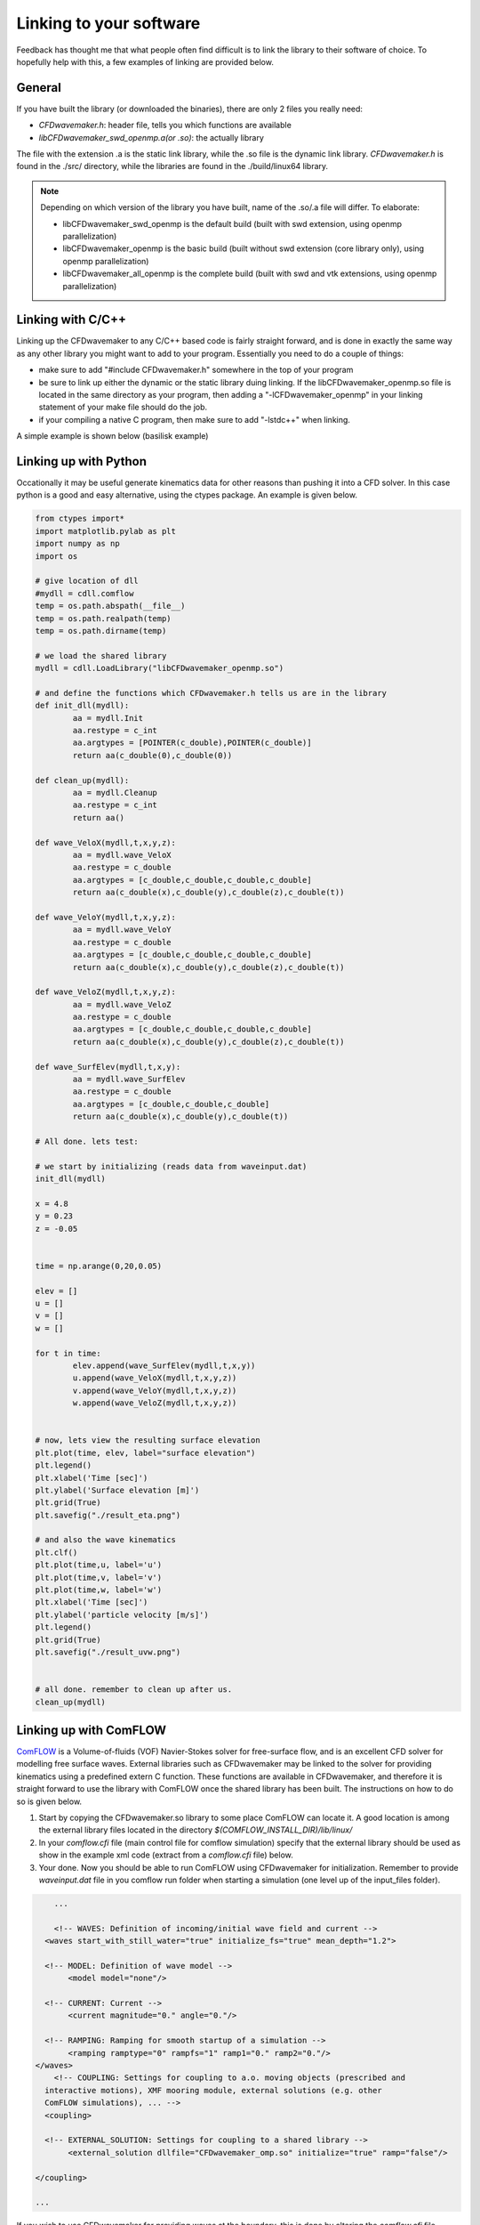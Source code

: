 Linking to your software
========================

Feedback has thought me that what people often find difficult is to link the library to their software of choice.
To hopefully help with this, a few examples of linking are provided below.

General
-------

If you have built the library (or downloaded the binaries), there are only 2 files you really need:

- `CFDwavemaker.h`: header file, tells you which functions are available
- `libCFDwavemaker_swd_openmp.a(or .so)`: the actually library

The file with the extension .a is the static link library, while the .so file is the dynamic link library.
`CFDwavemaker.h` is found in the ./src/ directory, while the libraries are found in the ./build/linux64 library.

.. note::

	Depending on which version of the library you have built, name of the .so/.a file will differ. To elaborate:

	- libCFDwavemaker_swd_openmp is the default build (built with swd extension, using openmp parallelization)
	- libCFDwavemaker_openmp is the basic build (built without swd extension (core library only), using openmp parallelization)
	- libCFDwavemaker_all_openmp is the complete build (built with swd and vtk extensions, using openmp parallelization)


Linking with C/C++
------------------

Linking up the CFDwavemaker to any C/C++ based code is fairly straight forward, and is done in exactly the same way as any other library you might want to add to your program.
Essentially you need to do a couple of things:

- make sure to add "#include CFDwavemaker.h" somewhere in the top of your program
- be sure to link up either the dynamic or the static library duing linking. If the libCFDwavemaker_openmp.so file is located in the same directory as your program, then adding a "-lCFDwavemaker_openmp" in your linking statement of your make file should do the job.
- if your compiling a native C program, then make sure to add "-lstdc++" when linking. 

A simple example is shown below (basilisk example)


Linking up with Python
----------------------

Occationally it may be useful generate kinematics data for other reasons than pushing it into a CFD solver. In this case python is a good and easy alternative, using the ctypes package. An example is given below.

.. code:: python

	from ctypes import*
	import matplotlib.pylab as plt
	import numpy as np
	import os

	# give location of dll
	#mydll = cdll.comflow
	temp = os.path.abspath(__file__)
	temp = os.path.realpath(temp)
	temp = os.path.dirname(temp)

	# we load the shared library 
	mydll = cdll.LoadLibrary("libCFDwavemaker_openmp.so")     

	# and define the functions which CFDwavemaker.h tells us are in the library
	def init_dll(mydll):
		aa = mydll.Init
		aa.restype = c_int
		aa.argtypes = [POINTER(c_double),POINTER(c_double)]
		return aa(c_double(0),c_double(0))

	def clean_up(mydll):
		aa = mydll.Cleanup
		aa.restype = c_int
		return aa()

	def wave_VeloX(mydll,t,x,y,z):
		aa = mydll.wave_VeloX
		aa.restype = c_double
		aa.argtypes = [c_double,c_double,c_double,c_double]
		return aa(c_double(x),c_double(y),c_double(z),c_double(t))

	def wave_VeloY(mydll,t,x,y,z):
		aa = mydll.wave_VeloY
		aa.restype = c_double
		aa.argtypes = [c_double,c_double,c_double,c_double]
		return aa(c_double(x),c_double(y),c_double(z),c_double(t))

	def wave_VeloZ(mydll,t,x,y,z):
		aa = mydll.wave_VeloZ
		aa.restype = c_double
		aa.argtypes = [c_double,c_double,c_double,c_double]
		return aa(c_double(x),c_double(y),c_double(z),c_double(t))

	def wave_SurfElev(mydll,t,x,y):
		aa = mydll.wave_SurfElev
		aa.restype = c_double
		aa.argtypes = [c_double,c_double,c_double]
		return aa(c_double(x),c_double(y),c_double(t))

	# All done. lets test:

	# we start by initializing (reads data from waveinput.dat) 
	init_dll(mydll)

	x = 4.8
	y = 0.23
	z = -0.05


	time = np.arange(0,20,0.05)

	elev = []
	u = []
	v = []
	w = []

	for t in time:
		elev.append(wave_SurfElev(mydll,t,x,y))
		u.append(wave_VeloX(mydll,t,x,y,z))
		v.append(wave_VeloY(mydll,t,x,y,z))
		w.append(wave_VeloZ(mydll,t,x,y,z))
		

	# now, lets view the resulting surface elevation
	plt.plot(time, elev, label="surface elevation")
	plt.legend()
	plt.xlabel('Time [sec]')
	plt.ylabel('Surface elevation [m]')
	plt.grid(True)
	plt.savefig("./result_eta.png")

	# and also the wave kinematics
	plt.clf()
	plt.plot(time,u, label='u')
	plt.plot(time,v, label='v')
	plt.plot(time,w, label='w')
	plt.xlabel('Time [sec]')
	plt.ylabel('particle velocity [m/s]')
	plt.legend()
	plt.grid(True)
	plt.savefig("./result_uvw.png")


	# all done. remember to clean up after us.
	clean_up(mydll)


Linking up with ComFLOW
-----------------------

`ComFLOW`_ is a Volume-of-fluids (VOF) Navier-Stokes solver for free-surface flow, and is an excellent CFD solver for modelling free surface waves. External libraries such as CFDwavemaker may be linked to the solver for providing kinematics using a predefined extern C function. These functions are available in CFDwavemaker, and therefore it is straight forward to use the library with ComFLOW once the shared library has been built. The instructions on how to do so is given below.

.. _`ComFLOW`: http://www.math.rug.nl/~veldman/comflow/comflow.html

1. Start by copying the CFDwavemaker.so library to some place ComFLOW can locate it. A good location is among the external library files located in the directory `$(COMFLOW_INSTALL_DIR)/lib/linux/`

2. In your `comflow.cfi` file (main control file for comflow simulation) specify that the external library should be used as show in the example xml code (extract from a `comflow.cfi` file) below.

3. Your done. Now you should be able to run ComFLOW using CFDwavemaker for initialization. Remember to provide `waveinput.dat` file in you comflow run folder when starting a simulation (one level up of the input_files folder). 

.. code:: xml

	...

	<!-- WAVES: Definition of incoming/initial wave field and current -->
      <waves start_with_still_water="true" initialize_fs="true" mean_depth="1.2">

      <!-- MODEL: Definition of wave model -->
           <model model="none"/>

      <!-- CURRENT: Current -->
           <current magnitude="0." angle="0."/>

      <!-- RAMPING: Ramping for smooth startup of a simulation -->
           <ramping ramptype="0" rampfs="1" ramp1="0." ramp2="0."/>
    </waves>
	<!-- COUPLING: Settings for coupling to a.o. moving objects (prescribed and 
      interactive motions), XMF mooring module, external solutions (e.g. other 
      ComFLOW simulations), ... -->
      <coupling>

      <!-- EXTERNAL_SOLUTION: Settings for coupling to a shared library -->
           <external_solution dllfile="CFDwavemaker_omp.so" initialize="true" ramp="false"/>

    </coupling>

    ...

If you wish to use CFDwavemaker for providing waves at the boundary, this is done by altering the `comflow.cfi` file. Reference is made to the `ComFLOW manual`_.

.. _`ComFLOW manual`: http://poseidon.housing.rug.nl/sphinx/

Linking up with Basilisk (or C)
-------------------------------

`Basilisk`_ is an open source library for the solution of partial differential equations on adaptive Cartesian meshes. The code is built in C (C99) with more than a few improvements to syntax (refered to as `Basilisk C`), making it efficient and fairly easy to use and understand. 
Linking CFDwavemaker to this library is straight forward, since it is built on the same programming language (almost). 

.. _`Basilisk`: http://www.basilisk.fr


This simple example makes use of the non-hydrostatic multilayer solver to propagate irregular waves in a domain which measures 1738x1738m. the water depth is set to 76.4m.

.. code:: C

	/**
	# Irregular wave case using periodic domain (multilayer solver)

	outputs .vts files which can be viewed in paraview
	The solution is obtained using the layered model and demonstrates its
	robustness and a degree of realism even for this complex case. 


	Made by: Oystein lande 2022  (modified version of basilisk/src/test/breaking.c)

	*/

	//#include "grid/multigrid.h"
	#include "layered/hydro.h"
	#include "layered/nh.h"
	#include "layered/remap.h"
	#include "layered/perfs.h"
	#include "view.h"


	#include "CFDwavemaker.h"

	/**
	The initial conditions is set in the waveinput.dat file and read through
	the CFDwavemaker lib. This particular example is a spatial periodic
	solution with a domain size L 1738m. We run the simulation for approximately
	5 mean wave periods.*/

	#define l_  1738.
	#define k_  (2.*pi)/l_
	#define h_  76.4
	#define g_  9.81
	#define T0  15.
	#define Tmax 5*T0

	/**
	The domain is periodic in $x$ and resolved using 128$^2$
	points and 20 layers. */

	int main()
	{
		size(l_);
		//omp_set_num_threads(1);
		origin(-L0 / 2., -L0 / 2.);
		periodic(right);
		periodic(top);
		N = 128;
		nl = 20;
		G = g_;
		//nu = 1. / RE;
		nu = 0;

		/* Initialize CFDwavemaker. waveinput.dat file is read when calling this function*/
		wave_Initialize();

		/**
		Some implicit damping is necessary to damp fast modes. This may be
		related to the slow/fast decoupling of the $\theta$-scheme mentioned
		by [Durran & Blossey, 2012](#durran2012). */

		//theta_H = 0.51;

		run();

		/*Release memory allocated to CFDwavemaker after simulation end*/
		wave_Cleanup();
	}

	/**
	The initial conditions for the free-surface and velocity are given by
	the third-order Stokes solution. */

	event init(i = 0)
	{

		/**
		We can use a larger CFL, in particular because we are not dealing
		with shallow-water/wetting/drying. */

		CFL = 0.8;

		/**
		The layer thicknesses follow a geometric progression, starting from
		a top layer with a thickness of 1/3 that of the regular
		distribution. */

		geometric_beta((1./3) * h_ / nl, true);


		// We set the seabed reference (zb), layer heights (h) and velocities (u.x u.y and w)
		foreach() {
			zb[] = -h_;
			double H = wave_SurfElev(x, y, 0) - zb[];
			double z = zb[];
			foreach_layer() {
				h[] = H * beta[point.l];
				z += h[] / 2.;
				u.x[] = wave_VeloX(x, y, z, 0);
				u.y[] = wave_VeloY(x, y, z, 0);
				w[] = wave_VeloZ(x, y, z, 0);
				z += h[] / 2.;
			}
		}
		boundary(all);
	}

	/**
	We add (an approximation of) horizontal viscosity. */

	event viscous_term(i++)
	horizontal_diffusion((scalar*) {u}, nu, dt);

	/**
	We log the evolution of the kinetic and potential energies.

	~~~gnuplot Evolution of the kinetic, potential and total energy
	set xlabel 't/T0'
	plot [0:6]'log' u 1:2 w l t 'kinetic', '' u 1:3 w l t 'potential', \
		'' u 1:(($2+$3)/2.) w l t 'total/2'
	~~~
	*/

	event logfile(i++; t <= Tmax)
	{
		double ke = 0., gpe = 0.;
		foreach(reduction(+:ke) reduction(+:gpe)) {
			foreach_layer() {
				double norm2 = sq(w[]);
				foreach_dimension()
					norm2 += sq(u.x[]);
				ke += norm2 * h[] * dv();
			}
			gpe += sq(eta[]) * dv();
		}
		fprintf(stderr, "%g %g %g\n", t / T0, ke / 2., g_ * gpe / 2.);
	}


	/**
	And generate the movie of the free surface, coloring with the horizontal
	particle velocity u.x */


	event movie(t += 0.1)
	{
		view(fov = 17.3106, quat = { 0.475152,0.161235,0.235565,0.832313 },
			tx = -0.0221727, ty = -0.0140227, width = 1200, height = 768);
		char s[80];
		sprintf(s, "t = %.2f T0", t / T0);
		draw_string(s, size = 80);
		//for (double x = -1; x <= 1; x++)
			//translate(x);
		squares("u.x", linear = true, z = "eta", min = -10., max = 12.);
		save("movie.mp4");
	}


The example may be compiles with the following `Makefile`

.. code:: bash

	KDT_LIBS=$(BASILISK)/kdt
	PPR_LIBS=$(BASILISK)/ppr
	GL_LIBS=$(BASILISK)/gl

	.PHONY: default clean

	default: irregular ;

	irregular: irregular.c
		CC99='gcc -std=c99' qcc irregular.c -o irregular -fopenmp -lCFDwavemaker_openmp -lm -L. -L$(GL_LIBS) -lglutils -lfb_osmesa -lOSMesa -lGLU -ldl -lpthread -Wall -O2 -lstdc++ -L$(PPR_LIBS) -lppr -lgfortran
		
	clean:
		rm *.o ; \
		rm irregular; 


The example assumes that you have the latest (per july 2022) version of the Basilisk library properly installed, and the `CFDwavemaker.h` and `libCFDwavemaker_openmp.a` file copied to the work directory. 

 

Linking up  with OpenFOAM
-------------------------

This is a bit more tricky since OpenFOAM comes in various versions and distributions. I have chosen the .com version of openFOAM, and developed some extensions to the built-in waveModel of OpenFOAM. The scripts will be available soon, in a separate repo.  








